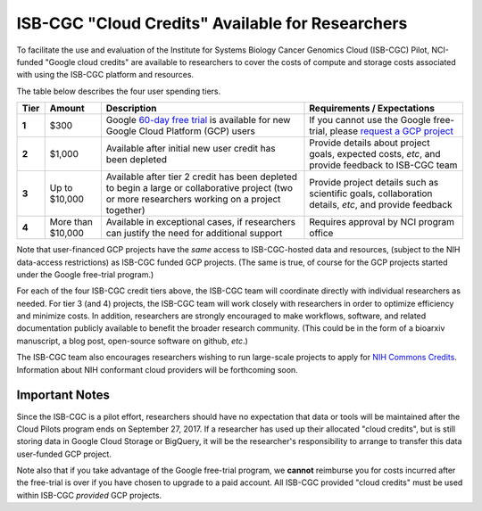 *************************************************
ISB-CGC "Cloud Credits" Available for Researchers
*************************************************

To facilitate the use and evaluation of the Institute for Systems Biology Cancer Genomics Cloud 
(ISB-CGC) Pilot, NCI-funded "Google cloud credits" are available to researchers to cover the 
costs of compute and storage costs associated with using the ISB-CGC platform and resources.

The table below describes the four user spending tiers.

+----------+--------------------+-----------------------------------------------------------------------------------------------------------------------------------------------------+------------------------------------------------------------------------------------------------------------------+
| **Tier** | **Amount**         | **Description**                                                                                                                                     | **Requirements / Expectations**                                                                                  |
+==========+====================+=====================================================================================================================================================+==================================================================================================================+
|   **1**  | $300               | Google `60-day free trial <https://cloud.google.com/free-trial/>`_ is available for new Google Cloud Platform (GCP) users                           | If you cannot use the Google free-trial, please `request a GCP project <../Support.html#request-gcp>`_           |
+----------+--------------------+-----------------------------------------------------------------------------------------------------------------------------------------------------+------------------------------------------------------------------------------------------------------------------+
|   **2**  | $1,000             | Available after initial new user credit has been depleted                                                                                           | Provide details about project goals, expected costs, *etc*, and provide feedback to ISB-CGC team                 |
+----------+--------------------+-----------------------------------------------------------------------------------------------------------------------------------------------------+------------------------------------------------------------------------------------------------------------------+
|   **3**  | Up to $10,000      | Available after tier 2 credit has been depleted to begin a large or collaborative project (two or more researchers working on a project together)   | Provide project details such as scientific goals, collaboration details, *etc*, and provide feedback             |
+----------+--------------------+-----------------------------------------------------------------------------------------------------------------------------------------------------+------------------------------------------------------------------------------------------------------------------+
|   **4**  | More than $10,000  | Available in exceptional cases, if researchers can justify the need for additional support                                                          | Requires approval by NCI program office                                                                          |
+----------+--------------------+-----------------------------------------------------------------------------------------------------------------------------------------------------+------------------------------------------------------------------------------------------------------------------+

Note that user-financed GCP projects have the *same* access to ISB-CGC-hosted data and resources, 
(subject to the NIH data-access restrictions) as ISB-CGC funded GCP projects.  (The same is 
true, of course for the GCP projects started under the Google free-trial program.)

For each of the four ISB-CGC credit tiers above, the ISB-CGC team will coordinate directly with 
individual researchers as needed. For tier 3 (and 4) projects, the ISB-CGC team will work 
closely with researchers in order to optimize efficiency and minimize costs.  In addition,
researchers are strongly encouraged to make workflows, software, and related documentation
publicly available to benefit the broader research community.  (This could be in the form
of a bioarxiv manuscript, a blog post, open-source software on github, *etc*.)

The ISB-CGC team also encourages researchers wishing to run large-scale projects to apply for 
`NIH Commons Credits <https://datascience.nih.gov/BlogCommonsCreditsModelPilot>`_.  
Information about NIH conformant cloud providers will be forthcoming soon.

Important Notes
===============

Since the ISB-CGC is a pilot effort, researchers should have no expectation that data or tools 
will be maintained after the Cloud Pilots program ends on September 27, 2017.
If a researcher has used up their allocated "cloud credits", but is still storing data in
Google Cloud Storage or BigQuery, it will be the researcher's responsibility to arrange to
transfer this data user-funded GCP project.

Note also that if you take advantage of the Google free-trial program, we **cannot** 
reimburse you for costs incurred after the free-trial is over if you have chosen to 
upgrade to a paid account.  All ISB-CGC provided "cloud credits" must be used within
ISB-CGC *provided* GCP projects.

